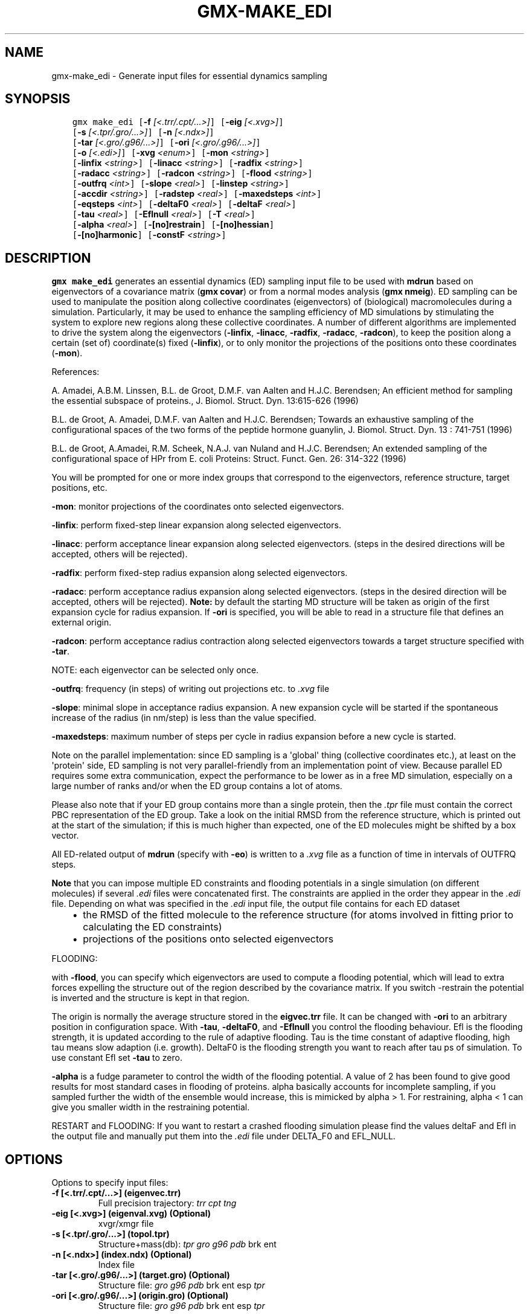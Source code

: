.\" Man page generated from reStructuredText.
.
.TH "GMX-MAKE_EDI" "1" "February 03, 2016" "5.1.2" "GROMACS"
.SH NAME
gmx-make_edi \- Generate input files for essential dynamics sampling
.
.nr rst2man-indent-level 0
.
.de1 rstReportMargin
\\$1 \\n[an-margin]
level \\n[rst2man-indent-level]
level margin: \\n[rst2man-indent\\n[rst2man-indent-level]]
-
\\n[rst2man-indent0]
\\n[rst2man-indent1]
\\n[rst2man-indent2]
..
.de1 INDENT
.\" .rstReportMargin pre:
. RS \\$1
. nr rst2man-indent\\n[rst2man-indent-level] \\n[an-margin]
. nr rst2man-indent-level +1
.\" .rstReportMargin post:
..
.de UNINDENT
. RE
.\" indent \\n[an-margin]
.\" old: \\n[rst2man-indent\\n[rst2man-indent-level]]
.nr rst2man-indent-level -1
.\" new: \\n[rst2man-indent\\n[rst2man-indent-level]]
.in \\n[rst2man-indent\\n[rst2man-indent-level]]u
..
.SH SYNOPSIS
.INDENT 0.0
.INDENT 3.5
.sp
.nf
.ft C
gmx make_edi [\fB\-f\fP \fI[<.trr/.cpt/...>]\fP] [\fB\-eig\fP \fI[<.xvg>]\fP]
             [\fB\-s\fP \fI[<.tpr/.gro/...>]\fP] [\fB\-n\fP \fI[<.ndx>]\fP]
             [\fB\-tar\fP \fI[<.gro/.g96/...>]\fP] [\fB\-ori\fP \fI[<.gro/.g96/...>]\fP]
             [\fB\-o\fP \fI[<.edi>]\fP] [\fB\-xvg\fP \fI<enum>\fP] [\fB\-mon\fP \fI<string>\fP]
             [\fB\-linfix\fP \fI<string>\fP] [\fB\-linacc\fP \fI<string>\fP] [\fB\-radfix\fP \fI<string>\fP]
             [\fB\-radacc\fP \fI<string>\fP] [\fB\-radcon\fP \fI<string>\fP] [\fB\-flood\fP \fI<string>\fP]
             [\fB\-outfrq\fP \fI<int>\fP] [\fB\-slope\fP \fI<real>\fP] [\fB\-linstep\fP \fI<string>\fP]
             [\fB\-accdir\fP \fI<string>\fP] [\fB\-radstep\fP \fI<real>\fP] [\fB\-maxedsteps\fP \fI<int>\fP]
             [\fB\-eqsteps\fP \fI<int>\fP] [\fB\-deltaF0\fP \fI<real>\fP] [\fB\-deltaF\fP \fI<real>\fP]
             [\fB\-tau\fP \fI<real>\fP] [\fB\-Eflnull\fP \fI<real>\fP] [\fB\-T\fP \fI<real>\fP]
             [\fB\-alpha\fP \fI<real>\fP] [\fB\-[no]restrain\fP] [\fB\-[no]hessian\fP]
             [\fB\-[no]harmonic\fP] [\fB\-constF\fP \fI<string>\fP]
.ft P
.fi
.UNINDENT
.UNINDENT
.SH DESCRIPTION
.sp
\fBgmx make_edi\fP generates an essential dynamics (ED) sampling input file to be used with \fBmdrun\fP
based on eigenvectors of a covariance matrix (\fBgmx covar\fP) or from a
normal modes analysis (\fBgmx nmeig\fP).
ED sampling can be used to manipulate the position along collective coordinates
(eigenvectors) of (biological) macromolecules during a simulation. Particularly,
it may be used to enhance the sampling efficiency of MD simulations by stimulating
the system to explore new regions along these collective coordinates. A number
of different algorithms are implemented to drive the system along the eigenvectors
(\fB\-linfix\fP, \fB\-linacc\fP, \fB\-radfix\fP, \fB\-radacc\fP, \fB\-radcon\fP),
to keep the position along a certain (set of) coordinate(s) fixed (\fB\-linfix\fP),
or to only monitor the projections of the positions onto
these coordinates (\fB\-mon\fP).
.sp
References:
.sp
A. Amadei, A.B.M. Linssen, B.L. de Groot, D.M.F. van Aalten and
H.J.C. Berendsen; An efficient method for sampling the essential subspace
of proteins., J. Biomol. Struct. Dyn. 13:615\-626 (1996)
.sp
B.L. de Groot, A. Amadei, D.M.F. van Aalten and H.J.C. Berendsen;
Towards an exhaustive sampling of the configurational spaces of the
two forms of the peptide hormone guanylin,
J. Biomol. Struct. Dyn. 13 : 741\-751 (1996)
.sp
B.L. de Groot, A.Amadei, R.M. Scheek, N.A.J. van Nuland and H.J.C. Berendsen;
An extended sampling of the configurational space of HPr from E. coli
Proteins: Struct. Funct. Gen. 26: 314\-322 (1996)
.sp
You will be prompted for one or more index groups that correspond to the eigenvectors,
reference structure, target positions, etc.
.sp
\fB\-mon\fP: monitor projections of the coordinates onto selected eigenvectors.
.sp
\fB\-linfix\fP: perform fixed\-step linear expansion along selected eigenvectors.
.sp
\fB\-linacc\fP: perform acceptance linear expansion along selected eigenvectors.
(steps in the desired directions will be accepted, others will be rejected).
.sp
\fB\-radfix\fP: perform fixed\-step radius expansion along selected eigenvectors.
.sp
\fB\-radacc\fP: perform acceptance radius expansion along selected eigenvectors.
(steps in the desired direction will be accepted, others will be rejected).
\fBNote:\fP by default the starting MD structure will be taken as origin of the first
expansion cycle for radius expansion. If \fB\-ori\fP is specified, you will be able
to read in a structure file that defines an external origin.
.sp
\fB\-radcon\fP: perform acceptance radius contraction along selected eigenvectors
towards a target structure specified with \fB\-tar\fP\&.
.sp
NOTE: each eigenvector can be selected only once.
.sp
\fB\-outfrq\fP: frequency (in steps) of writing out projections etc. to \fI\&.xvg\fP file
.sp
\fB\-slope\fP: minimal slope in acceptance radius expansion. A new expansion
cycle will be started if the spontaneous increase of the radius (in nm/step)
is less than the value specified.
.sp
\fB\-maxedsteps\fP: maximum number of steps per cycle in radius expansion
before a new cycle is started.
.sp
Note on the parallel implementation: since ED sampling is a \(aqglobal\(aq thing
(collective coordinates etc.), at least on the \(aqprotein\(aq side, ED sampling
is not very parallel\-friendly from an implementation point of view. Because
parallel ED requires some extra communication, expect the performance to be
lower as in a free MD simulation, especially on a large number of ranks and/or
when the ED group contains a lot of atoms.
.sp
Please also note that if your ED group contains more than a single protein,
then the \fI\&.tpr\fP file must contain the correct PBC representation of the ED group.
Take a look on the initial RMSD from the reference structure, which is printed
out at the start of the simulation; if this is much higher than expected, one
of the ED molecules might be shifted by a box vector.
.sp
All ED\-related output of \fBmdrun\fP (specify with \fB\-eo\fP) is written to a \fI\&.xvg\fP file
as a function of time in intervals of OUTFRQ steps.
.sp
\fBNote\fP that you can impose multiple ED constraints and flooding potentials in
a single simulation (on different molecules) if several \fI\&.edi\fP files were concatenated
first. The constraints are applied in the order they appear in the \fI\&.edi\fP file.
Depending on what was specified in the \fI\&.edi\fP input file, the output file contains for each ED dataset
.INDENT 0.0
.INDENT 3.5
.INDENT 0.0
.IP \(bu 2
the RMSD of the fitted molecule to the reference structure (for atoms involved in fitting prior to calculating the ED constraints)
.IP \(bu 2
projections of the positions onto selected eigenvectors
.UNINDENT
.UNINDENT
.UNINDENT
.sp
FLOODING:
.sp
with \fB\-flood\fP, you can specify which eigenvectors are used to compute a flooding potential,
which will lead to extra forces expelling the structure out of the region described
by the covariance matrix. If you switch \-restrain the potential is inverted and the structure
is kept in that region.
.sp
The origin is normally the average structure stored in the \fBeigvec.trr\fP file.
It can be changed with \fB\-ori\fP to an arbitrary position in configuration space.
With \fB\-tau\fP, \fB\-deltaF0\fP, and \fB\-Eflnull\fP you control the flooding behaviour.
Efl is the flooding strength, it is updated according to the rule of adaptive flooding.
Tau is the time constant of adaptive flooding, high tau means slow adaption (i.e. growth).
DeltaF0 is the flooding strength you want to reach after tau ps of simulation.
To use constant Efl set \fB\-tau\fP to zero.
.sp
\fB\-alpha\fP is a fudge parameter to control the width of the flooding potential. A value of 2 has been found
to give good results for most standard cases in flooding of proteins.
alpha basically accounts for incomplete sampling, if you sampled further the width of the ensemble would
increase, this is mimicked by alpha > 1.
For restraining, alpha < 1 can give you smaller width in the restraining potential.
.sp
RESTART and FLOODING:
If you want to restart a crashed flooding simulation please find the values deltaF and Efl in
the output file and manually put them into the \fI\&.edi\fP file under DELTA_F0 and EFL_NULL.
.SH OPTIONS
.sp
Options to specify input files:
.INDENT 0.0
.TP
.B \fB\-f\fP [<.trr/.cpt/...>] (eigenvec.trr)
Full precision trajectory: \fItrr\fP \fIcpt\fP \fItng\fP
.TP
.B \fB\-eig\fP [<.xvg>] (eigenval.xvg) (Optional)
xvgr/xmgr file
.TP
.B \fB\-s\fP [<.tpr/.gro/...>] (topol.tpr)
Structure+mass(db): \fItpr\fP \fIgro\fP \fIg96\fP \fIpdb\fP brk ent
.TP
.B \fB\-n\fP [<.ndx>] (index.ndx) (Optional)
Index file
.TP
.B \fB\-tar\fP [<.gro/.g96/...>] (target.gro) (Optional)
Structure file: \fIgro\fP \fIg96\fP \fIpdb\fP brk ent esp \fItpr\fP
.TP
.B \fB\-ori\fP [<.gro/.g96/...>] (origin.gro) (Optional)
Structure file: \fIgro\fP \fIg96\fP \fIpdb\fP brk ent esp \fItpr\fP
.UNINDENT
.sp
Options to specify output files:
.INDENT 0.0
.TP
.B \fB\-o\fP [<.edi>] (sam.edi)
ED sampling input
.UNINDENT
.sp
Other options:
.INDENT 0.0
.TP
.B \fB\-xvg\fP <enum>
xvg plot formatting: xmgrace, xmgr, none
.TP
.B \fB\-mon\fP <string>
Indices of eigenvectors for projections of x (e.g. 1,2\-5,9) or 1\-100:10 means 1 11 21 31 ... 91
.TP
.B \fB\-linfix\fP <string>
Indices of eigenvectors for fixed increment linear sampling
.TP
.B \fB\-linacc\fP <string>
Indices of eigenvectors for acceptance linear sampling
.TP
.B \fB\-radfix\fP <string>
Indices of eigenvectors for fixed increment radius expansion
.TP
.B \fB\-radacc\fP <string>
Indices of eigenvectors for acceptance radius expansion
.TP
.B \fB\-radcon\fP <string>
Indices of eigenvectors for acceptance radius contraction
.TP
.B \fB\-flood\fP <string>
Indices of eigenvectors for flooding
.TP
.B \fB\-outfrq\fP <int> (100)
Freqency (in steps) of writing output in \fI\&.xvg\fP file
.TP
.B \fB\-slope\fP <real> (0)
Minimal slope in acceptance radius expansion
.TP
.B \fB\-linstep\fP <string>
Stepsizes (nm/step) for fixed increment linear sampling (put in quotes! "1.0 2.3 5.1 \-3.1")
.TP
.B \fB\-accdir\fP <string>
Directions for acceptance linear sampling \- only sign counts! (put in quotes! "\-1 +1 \-1.1")
.TP
.B \fB\-radstep\fP <real> (0)
Stepsize (nm/step) for fixed increment radius expansion
.TP
.B \fB\-maxedsteps\fP <int> (0)
Maximum number of steps per cycle
.TP
.B \fB\-eqsteps\fP <int> (0)
Number of steps to run without any perturbations
.TP
.B \fB\-deltaF0\fP <real> (150)
Target destabilization energy for flooding
.TP
.B \fB\-deltaF\fP <real> (0)
Start deltaF with this parameter \- default 0, nonzero values only needed for restart
.TP
.B \fB\-tau\fP <real> (0.1)
Coupling constant for adaption of flooding strength according to deltaF0, 0 = infinity i.e. constant flooding strength
.TP
.B \fB\-Eflnull\fP <real> (0)
The starting value of the flooding strength. The flooding strength is updated according to the adaptive flooding scheme. For a constant flooding strength use \fB\-tau\fP 0.
.TP
.B \fB\-T\fP <real> (300)
T is temperature, the value is needed if you want to do flooding
.TP
.B \fB\-alpha\fP <real> (1)
Scale width of gaussian flooding potential with alpha^2
.TP
.B \fB\-[no]restrain\fP  (no)
Use the flooding potential with inverted sign \-> effects as quasiharmonic restraining potential
.TP
.B \fB\-[no]hessian\fP  (no)
The eigenvectors and eigenvalues are from a Hessian matrix
.TP
.B \fB\-[no]harmonic\fP  (no)
The eigenvalues are interpreted as spring constant
.TP
.B \fB\-constF\fP <string>
Constant force flooding: manually set the forces for the eigenvectors selected with \-flood (put in quotes! "1.0 2.3 5.1 \-3.1"). No other flooding parameters are needed when specifying the forces directly.
.UNINDENT
.SH SEE ALSO
.sp
\fIgmx(1)\fP
.sp
More information about GROMACS is available at <\fI\%http://www.gromacs.org/\fP>.
.SH COPYRIGHT
2015, GROMACS development team
.\" Generated by docutils manpage writer.
.
